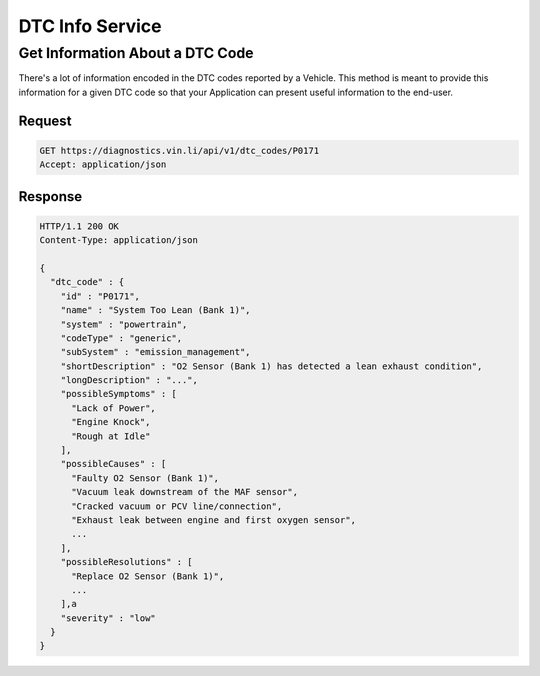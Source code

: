 DTC Info Service
~~~~~~~~~~~~~~~~

Get Information About a DTC Code
````````````````````````````````

There's a lot of information encoded in the DTC codes reported by a Vehicle.  This method is meant to provide this information for a given DTC code so that your Application can present useful information to the end-user.

Request
+++++++

.. code-block:: json

      GET https://diagnostics.vin.li/api/v1/dtc_codes/P0171
      Accept: application/json

Response
++++++++

.. code-block:: json

      HTTP/1.1 200 OK
      Content-Type: application/json

      {
        "dtc_code" : {
          "id" : "P0171",
          "name" : "System Too Lean (Bank 1)",
          "system" : "powertrain",
          "codeType" : "generic",
          "subSystem" : "emission_management",
          "shortDescription" : "O2 Sensor (Bank 1) has detected a lean exhaust condition",
          "longDescription" : "...",
          "possibleSymptoms" : [
            "Lack of Power",
            "Engine Knock",
            "Rough at Idle"
          ],
          "possibleCauses" : [
            "Faulty O2 Sensor (Bank 1)",
            "Vacuum leak downstream of the MAF sensor",
            "Cracked vacuum or PCV line/connection",
            "Exhaust leak between engine and first oxygen sensor",
            ...
          ],
          "possibleResolutions" : [
            "Replace O2 Sensor (Bank 1)",
            ...
          ],a
          "severity" : "low"
        }
      }
